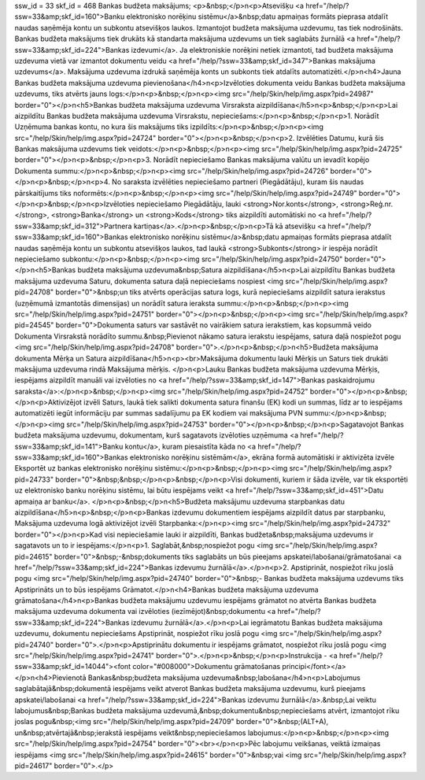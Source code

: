 ssw_id = 33skf_id = 468Bankas budžeta maksājums;<p>&nbsp;</p>\n<p>Atsevišķu <a href="/help/?ssw=33&amp;skf_id=160">Banku elektronisko norēķinu sistēmu</a>&nbsp;datu apmaiņas formāts pieprasa atdalīt naudas saņēmēja kontu un subkontu atsevišķos laukos. Izmantojot budžeta maksājuma uzdevumu, tas tiek nodrošināts. Bankas budžeta maksājums tiek drukāts kā standarta maksājuma uzdevums un tiek saglabāts žurnālā <a href="/help/?ssw=33&amp;skf_id=224">Bankas izdevumi</a>. Ja elektroniskie norēķini netiek izmantoti, tad budžeta maksājuma uzdevuma vietā var izmantot dokumentu veidu <a href="/help/?ssw=33&amp;skf_id=347">Bankas maksājuma uzdevums</a>. Maksājuma uzdevuma izdrukā saņēmēja konts un subkonts tiek atdalīts automatizēti.</p>\n<h4>Jauna Bankas budžeta maksājuma uzdevuma pievienošana</h4>\n<p>Izvēloties dokumenta veidu Bankas budžeta maksājuma uzdevums, tiks atvērts jauns logs:</p>\n<p>&nbsp;</p>\n<p><img src="/help/Skin/help/img.aspx?pid=24987" border="0"></p>\n<h5>Bankas budžeta maksājuma uzdevuma Virsraksta aizpildīšana</h5>\n<p>&nbsp;</p>\n<p>Lai aizpildītu Bankas budžeta maksājuma uzdevuma Virsrakstu, nepieciešams:</p>\n<p>&nbsp;</p>\n<p>1. Norādīt Uzņēmuma bankas kontu, no kura šis maksājums tiks izpildīts:</p>\n<p>&nbsp;</p>\n<p><img src="/help/Skin/help/img.aspx?pid=24724" border="0"></p>\n<p>&nbsp;</p>\n<p>2. Izvēlēties Datumu, kurā šis Bankas maksājuma uzdevums tiek veidots:</p>\n<p>&nbsp;</p>\n<p><img src="/help/Skin/help/img.aspx?pid=24725" border="0"></p>\n<p>&nbsp;</p>\n<p>3. Norādīt nepieciešamo Bankas maksājuma valūtu un ievadīt kopējo Dokumenta summu:</p>\n<p>&nbsp;</p>\n<p><img src="/help/Skin/help/img.aspx?pid=24726" border="0"></p>\n<p>&nbsp;</p>\n<p>4. No saraksta izvēlēties nepieciešamo partneri (Piegādātāju), kuram šis naudas pārskaitījums tiks noformēts:</p>\n<p>&nbsp;</p>\n<p><img src="/help/Skin/help/img.aspx?pid=24749" border="0"></p>\n<p>&nbsp;</p>\n<p>Izvēloties nepieciešamo Piegādātāju, lauki <strong>Nor.konts</strong>, <strong>Reģ.nr.</strong>, <strong>Banka</strong> un <strong>Kods</strong> tiks aizpildīti automātiski no <a href="/help/?ssw=33&amp;skf_id=312">Partnera kartiņas</a>.</p>\n<p>&nbsp;</p>\n<p>Tā kā atsevišķu <a href="/help/?ssw=33&amp;skf_id=160">Bankas elektronisko norēķinu sistēmu</a>&nbsp;datu apmaiņas formāts pieprasa atdalīt naudas saņēmēja kontu un subkontu atsevišķos laukos, tad laukā <strong>Subkonts</strong> ir iespēja norādīt nepieciešamo subkontu:</p>\n<p>&nbsp;</p>\n<p><img src="/help/Skin/help/img.aspx?pid=24750" border="0"></p>\n<h5>Bankas budžeta maksājuma uzdevuma&nbsp;Satura aizpildīšana</h5>\n<p>Lai aizpildītu Bankas budžeta maksājuma uzdevuma Saturu, dokumenta satura daļā nepieciešams nospiest <img src="/help/Skin/help/img.aspx?pid=24708" border="0">&nbsp;un tiks atvērts operācijas satura logs, kurā nepieciešams aizpildīt satura ierakstus (uzņēmumā izmantotās dimensijas) un norādīt satura ieraksta summu:</p>\n<p>&nbsp;</p>\n<p><img src="/help/Skin/help/img.aspx?pid=24751" border="0"></p>\n<p>&nbsp;</p>\n<p><img src="/help/Skin/help/img.aspx?pid=24545" border="0">Dokumenta saturs var sastāvēt no vairākiem satura ierakstiem, kas kopsummā veido Dokumenta Virsrakstā norādīto summu.&nbsp;Pievienot nākamo satura ierakstu iespējams, satura daļā nospiežot pogu <img src="/help/Skin/help/img.aspx?pid=24708" border="0">.</p>\n<p>&nbsp;</p>\n<h5>Budžeta maksājuma dokumenta Mērķa un Satura aizpildīšana</h5>\n<p><br>Maksājuma dokumentu lauki Mērķis un Saturs tiek drukāti maksājuma uzdevuma rindā Maksājuma mērķis. </p>\n<p>Lauku Bankas budžeta maksājuma uzdevuma Mērķis, iespējams aizpildīt manuāli vai izvēloties no <a href="/help/?ssw=33&amp;skf_id=147">Bankas paskaidrojumu saraksta</a>:</p>\n<p>&nbsp;</p>\n<p><img src="/help/Skin/help/img.aspx?pid=24752" border="0"></p>\n<p>&nbsp;</p>\n<p>Aktivizējot izvēli Saturs, laukā tiek salikti dokumenta satura finanšu (EK) kodi un summas, līdz ar to iespējams automatizēti iegūt informāciju par summas sadalījumu pa EK kodiem vai maksājuma PVN summu:</p>\n<p>&nbsp;</p>\n<p><img src="/help/Skin/help/img.aspx?pid=24753" border="0"></p>\n<p>&nbsp;</p>\n<p>Sagatavojot Bankas budžeta maksājuma uzdevumu, dokumentam, kurš sagatavots izvēloties uzņēmuma <a href="/help/?ssw=33&amp;skf_id=141">Banku kontu</a>, kuram piesaistīta kāda no <a href="/help/?ssw=33&amp;skf_id=160">Bankas elektronisko norēķinu sistēmām</a>, ekrāna formā automātiski ir aktivizēta izvēle Eksportēt uz bankas elektronisko norēķinu sistēmu:</p>\n<p>&nbsp;</p>\n<p><img src="/help/Skin/help/img.aspx?pid=24733" border="0">&nbsp;&nbsp;</p>\n<p>&nbsp;</p>\n<p>Visi dokumenti, kuriem ir šāda izvēle, var tik eksportēti uz elektronisko banku norēķinu sistēmu, lai būtu iespējams veikt <a href="/help/?ssw=33&amp;skf_id=451">Datu apmaiņa ar banku</a>. </p>\n<p>&nbsp;</p>\n<h5>Budžeta maksājumu uzdevuma starpbankas datu aizpildīšana</h5>\n<p>&nbsp;</p>\n<p>Bankas izdevumu dokumentiem iespējams aizpildīt datus par starpbanku, Maksājuma uzdevuma logā aktivizējot izvēli Starpbanka:</p>\n<p><img src="/help/Skin/help/img.aspx?pid=24732" border="0"></p>\n<p>Kad visi nepieciešamie lauki ir aizpildīti, Bankas budžeta&nbsp;maksājuma uzdevums ir sagatavots un to ir iespējams:</p>\n<p>1. Saglabāt,&nbsp;nospiežot pogu <img src="/help/Skin/help/img.aspx?pid=24615" border="0">&nbsp;-&nbsp;dokuments tiks saglabāts un būs pieejams apskatei/labošanai/grāmatošanai <a href="/help/?ssw=33&amp;skf_id=224">Bankas izdevumu žurnālā</a>.</p>\n<p>2. Apstiprināt, nospiežot rīku joslā pogu <img src="/help/Skin/help/img.aspx?pid=24740" border="0">&nbsp;- Bankas budžeta maksājuma uzdevums tiks Apstiprināts un to būs iespējams Grāmatot.</p>\n<h4>Bankas budžeta maksājuma uzdevuma grāmatošana</h4>\n<p>Bankas budžeta maksājumu uzdevumu iespējams grāmatot no atvērta Bankas budžeta maksājuma uzdevuma dokumenta vai izvēloties (iezīmējot)&nbsp;dokumentu <a href="/help/?ssw=33&amp;skf_id=224">Bankas izdevumu žurnālā</a>.</p>\n<p>Lai iegrāmatotu Bankas budžeta maksājuma uzdevumu, dokumentu nepieciešams Apstiprināt, nospiežot rīku joslā pogu <img src="/help/Skin/help/img.aspx?pid=24740" border="0">.</p>\n<p>Apstiprinātu dokumentu ir iespējams grāmatot, nospiežot rīku joslā pogu <img src="/help/Skin/help/img.aspx?pid=24741" border="0">.</p>\n<p>&nbsp;</p>\n<p>Instrukcija - <a href="/help/?ssw=33&amp;skf_id=14044"><font color="#008000">Dokumentu grāmatošanas principi</font></a></p>\n<h4>Pievienotā Bankas&nbsp;budžeta maksājuma uzdevuma&nbsp;labošana</h4>\n<p>Labojumus saglabātajā&nbsp;dokumentā iespējams veikt atverot Bankas budžeta maksājuma uzdevumu, kurš pieejams apskatei/labošanai <a href="/help/?ssw=33&amp;skf_id=224">Bankas izdevumu žurnālā</a>.&nbsp;Lai veiktu labojumus&nbsp;Bankas budžeta maksājuma uzdevumā,&nbsp;dokumentu&nbsp;nepieciešams atvērt, izmantojot rīku joslas pogu&nbsp;<img src="/help/Skin/help/img.aspx?pid=24709" border="0">&nbsp;(ALT+A), un&nbsp;atvērtajā&nbsp;ierakstā iespējams veikt&nbsp;nepieciešamos labojumus:</p>\n<p>&nbsp;</p>\n<p><img src="/help/Skin/help/img.aspx?pid=24754" border="0"><br></p>\n<p>Pēc labojumu veikšanas, veiktā izmaiņas iespējams <img src="/help/Skin/help/img.aspx?pid=24615" border="0">&nbsp;vai <img src="/help/Skin/help/img.aspx?pid=24617" border="0">.</p>